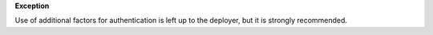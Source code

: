 **Exception**

Use of additional factors for authentication is left up to the deployer, but
it is strongly recommended.
